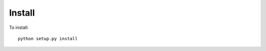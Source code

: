 Install
-------

To install::

    python setup.py install


.. versionadded:: 0.1.5
    PEP-517 support
